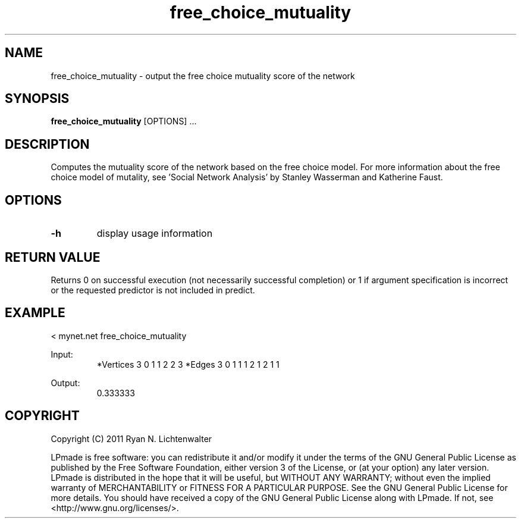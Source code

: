 .TH free_choice_mutuality 1 "June 20, 2011" "version 1.0" "LPmade User Commands"
.SH NAME
free_choice_mutuality \- output the free choice mutuality score of the network
.SH SYNOPSIS
.B free_choice_mutuality
[OPTIONS] ...
.SH DESCRIPTION
Computes the mutuality score of the network based on the free choice model. For more information about the free choice model of mutality, see 'Social Network Analysis' by Stanley Wasserman and Katherine Faust.
.SH OPTIONS
.TP
.B \-h
display usage information
.SH RETURN VALUE
Returns 0 on successful execution (not necessarily successful completion) or 1 if argument specification is incorrect or the requested predictor is not included in predict.
.SH EXAMPLE
.PP
< mynet.net free_choice_mutuality
.PP
Input:
.RS
*Vertices 3
0 1
1 2
2 3
*Edges 3
0 1 1
1 2 1
2 1 1
.RE
.PP
Output:
.RS
0.333333
.RE
.SH COPYRIGHT
.PP
Copyright (C) 2011 Ryan N. Lichtenwalter
.PP
LPmade is free software: you can redistribute it and/or modify it under the terms of the GNU General Public License as published by the Free Software Foundation, either version 3 of the License, or (at your option) any later version. LPmade is distributed in the hope that it will be useful, but WITHOUT ANY WARRANTY; without even the implied warranty of MERCHANTABILITY or FITNESS FOR A PARTICULAR PURPOSE. See the GNU General Public License for more details. You should have received a copy of the GNU General Public License along with LPmade. If not, see <http://www.gnu.org/licenses/>.

